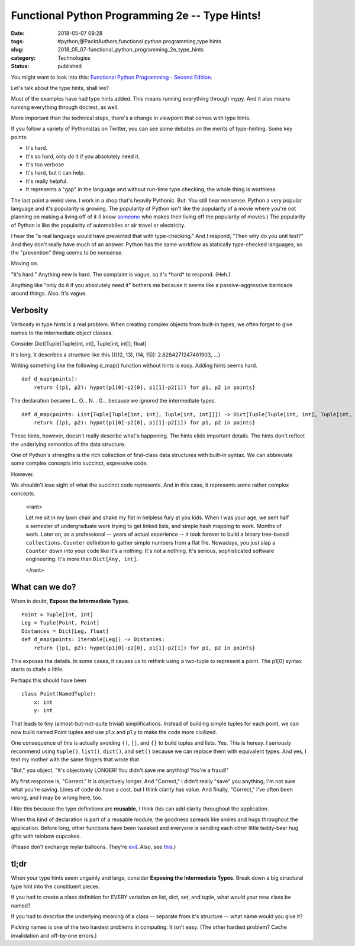 Functional Python Programming 2e -- Type Hints!
===============================================

:date: 2018-05-07 09:28
:tags: #python,@PacktAuthors,functional python programming,type hints
:slug: 2018_05_07-functional_python_programming_2e_type_hints
:category: Technologies
:status: published


You might want to look into this: `Functional Python Programming -
Second
Edition <https://www.packtpub.com/application-development/functional-python-programming-second-edition>`__.

Let's talk about the type hints, shall we?

Most of the examples have had type hints added. This means running
everything through mypy. And it also means running everything through
doctest, as well.

More important than the technical steps, there's a change in viewpoint
that comes with type hints.

If you follow a variety of Pythonistas on Twitter, you can see some
debates on the merits of type-hinting. Some key points:

-  It's hard.

-  It's so hard, only do it if you absolutely need it.

-  It's too verbose

-  It's hard, but it can help.

-  It's really helpful.

-  It represents a "gap" in the language and without run-time type
   checking, the whole thing is worthless.


The last point a weird view. I work in a shop that's heavily
Pythonic. But. You still hear nonsense. Python a very popular
language and it's popularity is growing. The popularity of Python
isn't like the popularity of a movie where you're not planning on
making a living off of it (I know
`someone <https://www.imdb.com/name/nm3399447/?ref_=nmvi_tt>`__ who
makes their living off the popularity of movies.) The popularity of
Python is like the popularity of automobiles or air travel or
electricity.

I hear the "a real language would have prevented that with
type-checking." And I respond, "Then why do you unit test?" And they
don't really have much of an answer. Python has the same workflow as
statically type-checked languages, so the "prevention" thing seems to
be nonsense.


Moving on.


"It's hard." Anything new is hard. The complaint is vague, so it's
\*hard\* to respond. (Heh.)


Anything like "only do it if you absolutely need it" bothers me
because it seems like a passive-aggressive barricade around things.
Also. It's vague.

Verbosity
---------


Verbosity in type hints is a real problem. When creating complex
objects from built-in types, we often forget to give names to the
intermediate object classes.


Consider Dict[Tuple[Tuple[int, int], Tuple[int, int]], float]


It's long. It describes a structure like this {((12, 13), (14, 15)):
2.8284271247461903, ...}


Writing something like the following d_map() function without hints
is easy. Adding hints seems hard.


::

   def d_map(points):
       return {(p1, p2): hypot(p1[0]-p2[0], p1[1]-p2[1]) for p1, p2 in points}


The declaration became L.. O... N... G... because we ignored the
intermediate types.

::

      def d_map(points: List[Tuple[Tuple[int, int], Tuple[int, int]]]) -> Dict[Tuple[Tuple[int, int], Tuple[int, int]], float]:
          return {(p1, p2): hypot(p1[0]-p2[0], p1[1]-p2[1]) for p1, p2 in points}

These hints, however, doesn't really describe what's happening. The
hints elide important details. The hints don't reflect the underlying
semantics of the data structure.

One of Python's strengths is the rich collection of first-class data
structures with built-in syntax. We can abbreviate some complex
concepts into succinct, expressive code.

However.

We shouldn't lose sight of what the succinct code represents. And in
this case, it represents some rather complex concepts.

      <rant>

      Let me sit in my lawn chair and shake my fist in helpless fury at
      you kids. When I was your age, we sent half a semester of
      undergraduate work trying to get linked lists, and simple hash
      mapping to work. Months of work. Later on, as a professional --
      years of actual experience -- it took forever to build a binary
      tree-based ``collections.Counter`` definition to gather simple numbers
      from a flat file. Nowadays, you just slap a ``Counter`` down into your
      code like it's a nothing. It's not a nothing. It's serious,
      sophisticated software engineering. It's more than ``Dict[Any, int]``.

      </rant>

What can we do?
---------------

When in doubt, **Expose the Intermediate Types**.

::

      Point = Tuple[int, int]
      Leg = Tuple[Point, Point]
      Distances = Dict[Leg, float]
      def d_map(points: Iterable[Leg]) -> Distances:
          return {(p1, p2): hypot(p1[0]-p2[0], p1[1]-p2[1]) for p1, p2 in points}

This exposes the details. In some cases, it causes us to rethink
using a two-tuple to represent a point. The p1[0] syntax starts to
chafe a little.

Perhaps this should have been

::

      class Point(NamedTuple):
          x: int
          y: int

That leads to tiny (almost-but-not-quite trivial) simplifications.
Instead of building simple tuples for each point, we can now build
named Point tuples and use p1.x and p1.y to make the code more
civilized.

One consequence of this is actually avoiding ``()``, ``[]``, and ``{}`` to build
tuples and lists. Yes. This is heresy. I seriously recommend using
``tuple()``, ``list()``, ``dict()``, and ``set()`` because we can replace them with
equivalent types. And yes, I text my mother with the same fingers
that wrote that.

"But," you object, "It's objectively LONGER! You didn't save me
anything! You're a fraud!"

My first response is, "Correct." It is objectively longer. And
"Correct," I didn't really "save" you anything; I'm not sure what
you're saving. Lines of code do have a cost, but I think clarity has
value. And finally, "Correct," I've often been wrong, and I may be
wrong here, too.

I like this because the type definitions are **reusable**, I think
this can add clarity throughout the application.

When this kind of declaration is part of a reusable module, the
goodness spreads like smiles and hugs throughout the application.
Before long, other functions have been tweaked and everyone is
sending each other little teddy-bear hug gifts with rainbow cupcakes.

(Please don't exchange mylar balloons. They're
`evil <https://www.chesapeakebaymagazine.com/features/2017/9/15/a-ballooning-problem>`__.
Also, see
`this <http://www.itmaybeahack.com/TeamRedCruising/travel-2015-2016/cape-charles.html>`__.)

tl;dr
-----

When your type hints seem ungainly and large, consider **Exposing the
Intermediate Types**. Break down a big structural type hint into the
constituent pieces.

If you had to create a class definition for EVERY variation on list,
dict, set, and tuple, what would your new class be named?

If you had to describe the underlying meaning of a class -- separate
from it's structure -- what name would you give it?

Picking names is one of the two hardest problems in computing. It
isn't easy. (The other hardest problem? Cache invalidation and
off-by-one errors.)



